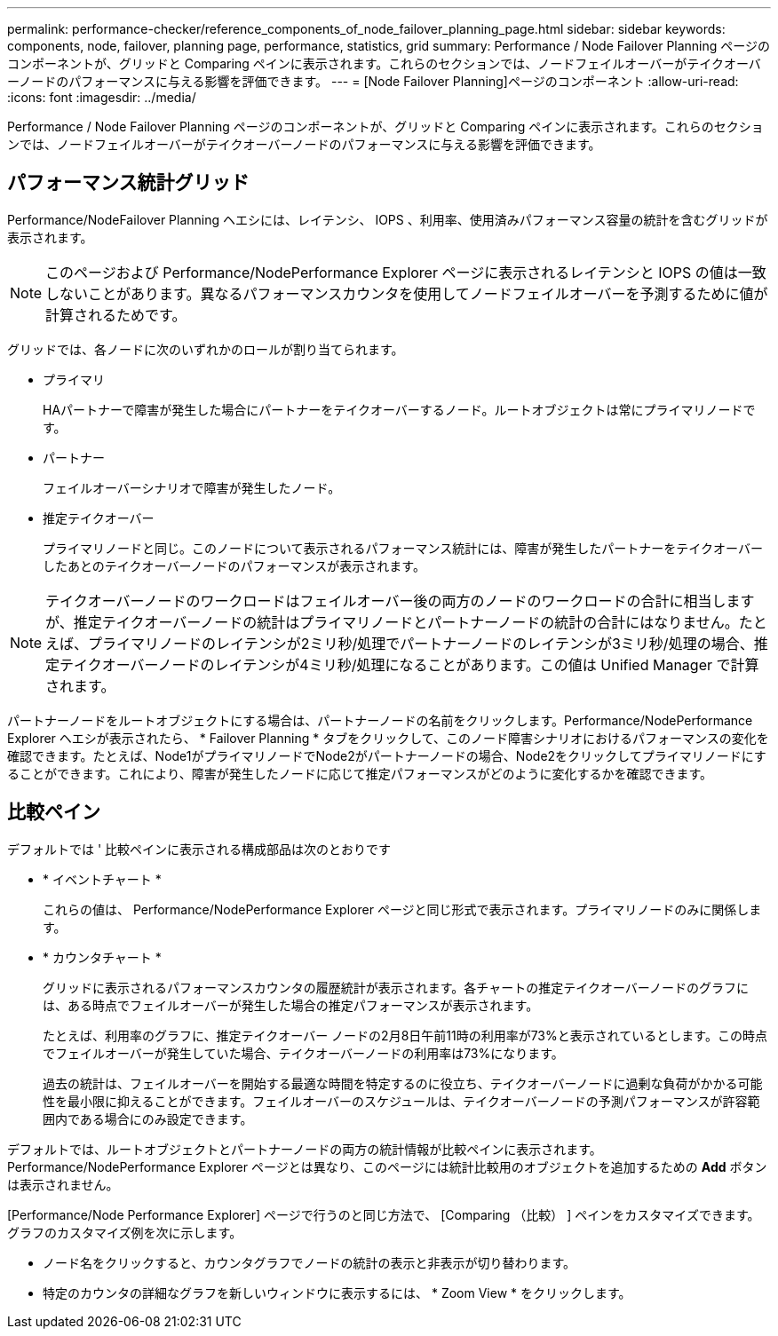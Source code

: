 ---
permalink: performance-checker/reference_components_of_node_failover_planning_page.html 
sidebar: sidebar 
keywords: components, node, failover, planning page, performance, statistics, grid 
summary: Performance / Node Failover Planning ページのコンポーネントが、グリッドと Comparing ペインに表示されます。これらのセクションでは、ノードフェイルオーバーがテイクオーバーノードのパフォーマンスに与える影響を評価できます。 
---
= [Node Failover Planning]ページのコンポーネント
:allow-uri-read: 
:icons: font
:imagesdir: ../media/


[role="lead"]
Performance / Node Failover Planning ページのコンポーネントが、グリッドと Comparing ペインに表示されます。これらのセクションでは、ノードフェイルオーバーがテイクオーバーノードのパフォーマンスに与える影響を評価できます。



== パフォーマンス統計グリッド

Performance/NodeFailover Planning ヘエシには、レイテンシ、 IOPS 、利用率、使用済みパフォーマンス容量の統計を含むグリッドが表示されます。

[NOTE]
====
このページおよび Performance/NodePerformance Explorer ページに表示されるレイテンシと IOPS の値は一致しないことがあります。異なるパフォーマンスカウンタを使用してノードフェイルオーバーを予測するために値が計算されるためです。

====
グリッドでは、各ノードに次のいずれかのロールが割り当てられます。

* プライマリ
+
HAパートナーで障害が発生した場合にパートナーをテイクオーバーするノード。ルートオブジェクトは常にプライマリノードです。

* パートナー
+
フェイルオーバーシナリオで障害が発生したノード。

* 推定テイクオーバー
+
プライマリノードと同じ。このノードについて表示されるパフォーマンス統計には、障害が発生したパートナーをテイクオーバーしたあとのテイクオーバーノードのパフォーマンスが表示されます。



[NOTE]
====
テイクオーバーノードのワークロードはフェイルオーバー後の両方のノードのワークロードの合計に相当しますが、推定テイクオーバーノードの統計はプライマリノードとパートナーノードの統計の合計にはなりません。たとえば、プライマリノードのレイテンシが2ミリ秒/処理でパートナーノードのレイテンシが3ミリ秒/処理の場合、推定テイクオーバーノードのレイテンシが4ミリ秒/処理になることがあります。この値は Unified Manager で計算されます。

====
パートナーノードをルートオブジェクトにする場合は、パートナーノードの名前をクリックします。Performance/NodePerformance Explorer ヘエシが表示されたら、 * Failover Planning * タブをクリックして、このノード障害シナリオにおけるパフォーマンスの変化を確認できます。たとえば、Node1がプライマリノードでNode2がパートナーノードの場合、Node2をクリックしてプライマリノードにすることができます。これにより、障害が発生したノードに応じて推定パフォーマンスがどのように変化するかを確認できます。



== 比較ペイン

デフォルトでは ' 比較ペインに表示される構成部品は次のとおりです

* * イベントチャート *
+
これらの値は、 Performance/NodePerformance Explorer ページと同じ形式で表示されます。プライマリノードのみに関係します。

* * カウンタチャート *
+
グリッドに表示されるパフォーマンスカウンタの履歴統計が表示されます。各チャートの推定テイクオーバーノードのグラフには、ある時点でフェイルオーバーが発生した場合の推定パフォーマンスが表示されます。

+
たとえば、利用率のグラフに、推定テイクオーバー ノードの2月8日午前11時の利用率が73%と表示されているとします。この時点でフェイルオーバーが発生していた場合、テイクオーバーノードの利用率は73%になります。

+
過去の統計は、フェイルオーバーを開始する最適な時間を特定するのに役立ち、テイクオーバーノードに過剰な負荷がかかる可能性を最小限に抑えることができます。フェイルオーバーのスケジュールは、テイクオーバーノードの予測パフォーマンスが許容範囲内である場合にのみ設定できます。



デフォルトでは、ルートオブジェクトとパートナーノードの両方の統計情報が比較ペインに表示されます。Performance/NodePerformance Explorer ページとは異なり、このページには統計比較用のオブジェクトを追加するための *Add* ボタンは表示されません。

[Performance/Node Performance Explorer] ページで行うのと同じ方法で、 [Comparing （比較） ] ペインをカスタマイズできます。グラフのカスタマイズ例を次に示します。

* ノード名をクリックすると、カウンタグラフでノードの統計の表示と非表示が切り替わります。
* 特定のカウンタの詳細なグラフを新しいウィンドウに表示するには、 * Zoom View * をクリックします。

